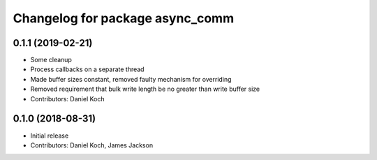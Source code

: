 ^^^^^^^^^^^^^^^^^^^^^^^^^^^^^^^^
Changelog for package async_comm
^^^^^^^^^^^^^^^^^^^^^^^^^^^^^^^^

0.1.1 (2019-02-21)
------------------
* Some cleanup
* Process callbacks on a separate thread
* Made buffer sizes constant, removed faulty mechanism for overriding
* Removed requirement that bulk write length be no greater than write buffer size
* Contributors: Daniel Koch

0.1.0 (2018-08-31)
------------------
* Initial release
* Contributors: Daniel Koch, James Jackson
